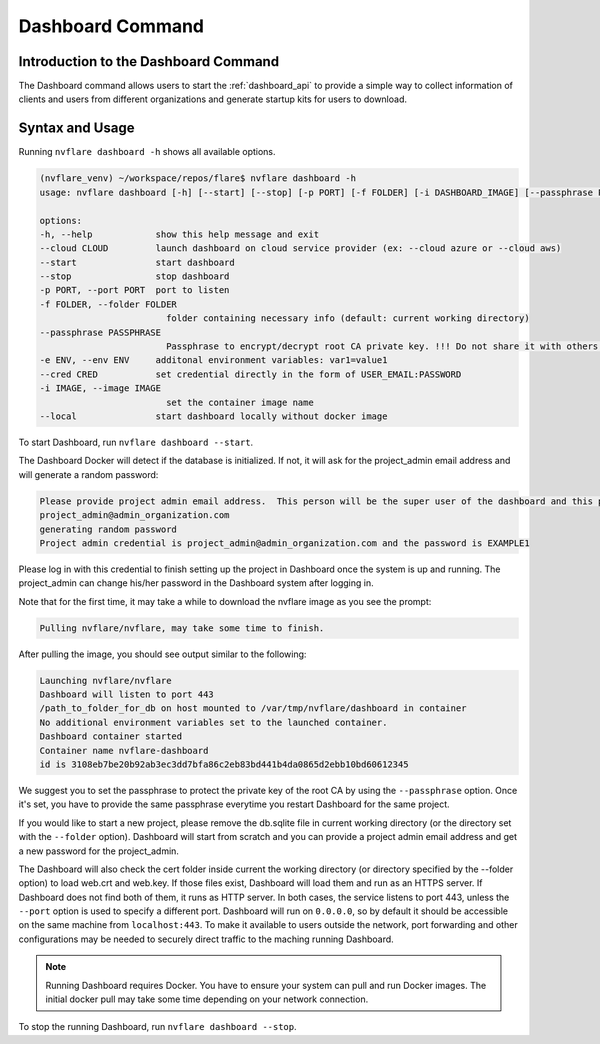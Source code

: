 *****************************************
Dashboard Command
*****************************************

Introduction to the Dashboard Command
=====================================

The Dashboard command allows users to start the :ref:`dashboard_api` to provide a simple way to collect information
of clients and users from different organizations and generate startup kits for users to download.

Syntax and Usage
=================

Running ``nvflare dashboard -h`` shows all available options.

.. code-block:: shell

    (nvflare_venv) ~/workspace/repos/flare$ nvflare dashboard -h
    usage: nvflare dashboard [-h] [--start] [--stop] [-p PORT] [-f FOLDER] [-i DASHBOARD_IMAGE] [--passphrase PASSPHRASE] [-e ENV]

    options:
    -h, --help            show this help message and exit
    --cloud CLOUD         launch dashboard on cloud service provider (ex: --cloud azure or --cloud aws)
    --start               start dashboard
    --stop                stop dashboard
    -p PORT, --port PORT  port to listen
    -f FOLDER, --folder FOLDER
                            folder containing necessary info (default: current working directory)
    --passphrase PASSPHRASE
                            Passphrase to encrypt/decrypt root CA private key. !!! Do not share it with others. !!!
    -e ENV, --env ENV     additonal environment variables: var1=value1
    --cred CRED           set credential directly in the form of USER_EMAIL:PASSWORD
    -i IMAGE, --image IMAGE
                            set the container image name
    --local               start dashboard locally without docker image


To start Dashboard, run ``nvflare dashboard --start``.

The Dashboard Docker will detect if the database is initialized.  If not, it will ask for the project_admin email address and will generate a random password:

.. code-block::

    Please provide project admin email address.  This person will be the super user of the dashboard and this project.
    project_admin@admin_organization.com
    generating random password
    Project admin credential is project_admin@admin_organization.com and the password is EXAMPLE1

Please log in with this credential to finish setting up the project in Dashboard once the system is up and running.
The project_admin can change his/her password in the Dashboard system after logging in.

Note that for the first time, it may take a while to download the nvflare image as you see the prompt:

.. code-block::

    Pulling nvflare/nvflare, may take some time to finish.

After pulling the image, you should see output similar to the following:

.. code-block::

    Launching nvflare/nvflare
    Dashboard will listen to port 443
    /path_to_folder_for_db on host mounted to /var/tmp/nvflare/dashboard in container
    No additional environment variables set to the launched container.
    Dashboard container started
    Container name nvflare-dashboard
    id is 3108eb7be20b92ab3ec3dd7bfa86c2eb83bd441b4da0865d2ebb10bd60612345

We suggest you to set the passphrase to protect the private key of the root CA by using the ``--passphrase`` option.  Once it's set, you have to provide the same passphrase everytime you
restart Dashboard for the same project.

If you would like to start a new project, please remove the db.sqlite file in current working directory (or the directory set with the ``--folder`` option).  Dashboard will start
from scratch and you can provide a project admin email address and get a new password for the project_admin.

The Dashboard will also check the cert folder inside current the working directory (or directory specified by the --folder option) to load web.crt and web.key.
If those files exist, Dashboard will load them and run as an HTTPS server.  If Dashboard does not find both of them, it runs as HTTP server.  In both cases, the service
listens to port 443, unless the ``--port`` option is used to specify a different port. Dashboard will run on ``0.0.0.0``, so by default it should be accessible on the same machine from
``localhost:443``. To make it available to users outside the network, port forwarding and other configurations may be needed to securely direct traffic to the maching running Dashboard.

.. note::

    Running Dashboard requires Docker. You have to ensure your system can pull and run Docker images. The initial docker pull may take some time depending on your network connection.

To stop the running Dashboard, run ``nvflare dashboard --stop``.

